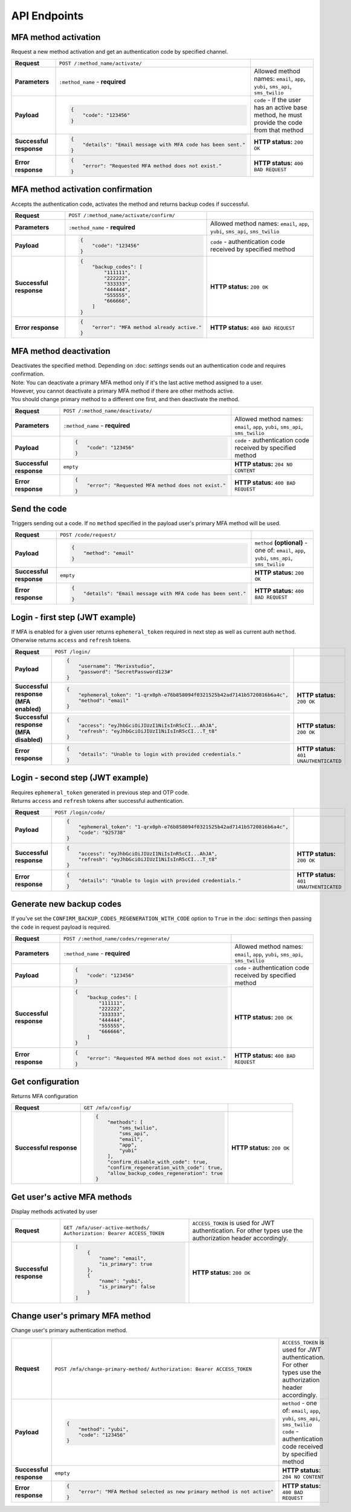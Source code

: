 #############
API Endpoints
#############

*********************
MFA method activation
*********************

| Request a new method activation and get an authentication code by specified channel.

.. list-table::
    :stub-columns: 1

    * - Request
      - ``POST /:method_name/activate/``
      -
    * - Parameters
      - ``:method_name`` - **required**
      - Allowed method names: ``email``, ``app``, ``yubi``, ``sms_api``, ``sms_twilio``
    * - Payload
      - .. code-block:: json

            {
                "code": "123456"
            }

      - ``code`` - If the user has an active base method, he must provide the code from that method
    * - Successful response
      - .. code-block:: json

            {
                "details": "Email message with MFA code has been sent."
            }

      - **HTTP status:** ``200 OK``
    * - Error response
      - .. code-block:: json

            {
                "error": "Requested MFA method does not exist."
            }

      - **HTTP status:** ``400 BAD REQUEST``

**********************************
MFA method activation confirmation
**********************************

| Accepts the authentication code, activates the method and returns backup codes if successful.

.. list-table::
    :stub-columns: 1

    * - Request
      - ``POST /:method_name/activate/confirm/``
      -
    * - Parameters
      - ``:method_name`` - **required**
      - Allowed method names: ``email``, ``app``, ``yubi``, ``sms_api``, ``sms_twilio``
    * - Payload
      - .. code-block:: json

            {
                "code": "123456"
            }

      - ``code`` - authentication code received by specified method
    * - Successful response
      - .. code-block:: json

            {
                "backup_codes": [
                    "111111",
                    "222222",
                    "333333",
                    "444444",
                    "555555",
                    "666666",
                ]
            }

      - **HTTP status:** ``200 OK``
    * - Error response
      - .. code-block:: json

            {
                "error": "MFA method already active."
            }

      - **HTTP status:** ``400 BAD REQUEST``

***********************
MFA method deactivation
***********************

| Deactivates the specified method. Depending on :doc: `settings` sends out an authentication code and requires confirmation.
| Note: You can deactivate a primary  MFA method only if it's the last active method assigned to a user.
| However, you cannot deactivate a primary MFA method if there are other methods active.
| You should change primary method to a different one first, and then deactivate the method.


.. list-table::
    :stub-columns: 1

    * - Request
      - ``POST /:method_name/deactivate/``
      -
    * - Parameters
      - ``:method_name`` - **required**
      - Allowed method names: ``email``, ``app``, ``yubi``, ``sms_api``, ``sms_twilio``
    * - Payload
      - .. code-block:: json

            {
                "code": "123456"
            }

      - ``code`` - authentication code received by specified method
    * - Successful response
      - ``empty``
      - **HTTP status:** ``204 NO CONTENT``
    * - Error response
      - .. code-block:: json

            {
                "error": "Requested MFA method does not exist."
            }

      - **HTTP status:** ``400 BAD REQUEST``

*************
Send the code
*************

| Triggers sending out a code. If no ``method`` specified in the payload user's primary MFA method will be used.

.. list-table::
    :stub-columns: 1

    * - Request
      - ``POST /code/request/``
      -
    * - Payload
      - .. code-block:: json

            {
                "method": "email"
            }

      - ``method`` **(optional)** - one of: ``email``, ``app``, ``yubi``, ``sms_api``, ``sms_twilio``
    * - Successful response
      - ``empty``
      - **HTTP status:** ``200 OK``
    * - Error response
      - .. code-block:: json

            {
                "details": "Email message with MFA code has been sent."
            }

      - **HTTP status:** ``400 BAD REQUEST``

********************************
Login - first step (JWT example)
********************************

| If MFA is enabled for a given user returns ``ephemeral_token`` required in next step as well as current auth ``method``.
| Otherwise returns ``access`` and ``refresh`` tokens.

.. list-table::
    :stub-columns: 1

    * - Request
      - ``POST /login/``
      -
    * - Payload
      - .. code-block:: json

            {
                "username": "Merixstudio",
                "password": "SecretPassword123#"
            }

      -
    * - Successful response (MFA enabled)
      - .. code-block:: json

            {
                "ephemeral_token": "1-qrx0ph-e76b858094f0321525b42ad7141b5720816b6a4c",
                "method": "email"
            }

      - **HTTP status:** ``200 OK``
    * - Successful response (MFA disabled)
      - .. code-block:: json

            {
                "access": "eyJhbGciOiJIUzI1NiIsInR5cCI...AhJA",
                "refresh": "eyJhbGciOiJIUzI1NiIsInR5cCI...T_t8"
            }

      - **HTTP status:** ``200 OK``
    * - Error response
      - .. code-block:: json

            {
                "details": "Unable to login with provided credentials."
            }

      - **HTTP status:** ``401 UNAUTHENTICATED``

*********************************
Login - second step (JWT example)
*********************************

| Requires ``ephemeral_token`` generated in previous step and OTP code.
| Returns ``access`` and ``refresh`` tokens after successful authentication.

.. list-table::
    :stub-columns: 1

    * - Request
      - ``POST /login/code/``
      -
    * - Payload
      - .. code-block:: json

            {
                "ephemeral_token": "1-qrx0ph-e76b858094f0321525b42ad7141b5720816b6a4c",
                "code": "925738"
            }

      -
    * - Successful response
      - .. code-block:: json

            {
                "access": "eyJhbGciOiJIUzI1NiIsInR5cCI...AhJA",
                "refresh": "eyJhbGciOiJIUzI1NiIsInR5cCI...T_t8"
            }

      - **HTTP status:** ``200 OK``
    * - Error response
      - .. code-block:: json

            {
                "details": "Unable to login with provided credentials."
            }

      - **HTTP status:** ``401 UNAUTHENTICATED``

*************************
Generate new backup codes
*************************

| If you've set the ``CONFIRM_BACKUP_CODES_REGENERATION_WITH_CODE`` option to ``True`` in the :doc: `settings` then passing the ``code`` in request payload is required.

.. list-table::
    :stub-columns: 1

    * - Request
      - ``POST /:method_name/codes/regenerate/``
      -
    * - Parameters
      - ``:method_name`` - **required**
      - Allowed method names: ``email``, ``app``, ``yubi``, ``sms_api``, ``sms_twilio``
    * - Payload
      - .. code-block:: json

            {
                "code": "123456"
            }

      - ``code`` - authentication code received by specified method
    * - Successful response
      - .. code-block:: json

            {
                "backup_codes": [
                    "111111",
                    "222222",
                    "333333",
                    "444444",
                    "555555",
                    "666666",
                ]
            }

      - **HTTP status:** ``200 OK``
    * - Error response
      - .. code-block:: json

            {
                "error": "Requested MFA method does not exist."
            }

      - **HTTP status:** ``400 BAD REQUEST``

*****************
Get configuration
*****************

| Returns MFA configuration

.. list-table::
    :stub-columns: 1

    * - Request
      - ``GET /mfa/config/``
      -
    * - Successful response
      - .. code-block:: json

            {
                "methods": [
                    "sms_twilio",
                    "sms_api",
                    "email",
                    "app",
                    "yubi"
                ],
                "confirm_disable_with_code": true,
                "confirm_regeneration_with_code": true,
                "allow_backup_codes_regeneration": true
            }

      - **HTTP status:** ``200 OK``

*****************************
Get user's active MFA methods
*****************************

| Display methods activated by user

.. list-table::
    :stub-columns: 1

    * - Request
      - ``GET /mfa/user-active-methods/``
        ``Authorization: Bearer ACCESS_TOKEN``
      - ``ACCESS_TOKEN`` is used for JWT authentication. For other types use the authorization header accordingly.
    * - Successful response
      - .. code-block:: json

            [
                {
                    "name": "email",
                    "is_primary": true
                },
                {
                    "name": "yubi",
                    "is_primary": false
                }
            ]

      - **HTTP status:** ``200 OK``

********************************
Change user's primary MFA method
********************************

| Change user's primary authentication method.

.. list-table::
    :stub-columns: 1

    * - Request
      - ``POST /mfa/change-primary-method/``
        ``Authorization: Bearer ACCESS_TOKEN``
      - ``ACCESS_TOKEN`` is used for JWT authentication. For other types use the authorization header accordingly.
    * - Payload
      - .. code-block:: json

            {
                "method": "yubi",
                "code": "123456"
            }
      - ``method`` - one of: ``email``, ``app``, ``yubi``, ``sms_api``, ``sms_twilio``
        ``code`` -  authentication code received by specified method
    * - Successful response
      - ``empty``
      - **HTTP status:** ``204 NO CONTENT``
    * - Error response
      - .. code-block:: json

            {
                "error": "MFA Method selected as new primary method is not active"
            }
      - **HTTP status:** ``400 BAD REQUEST``
